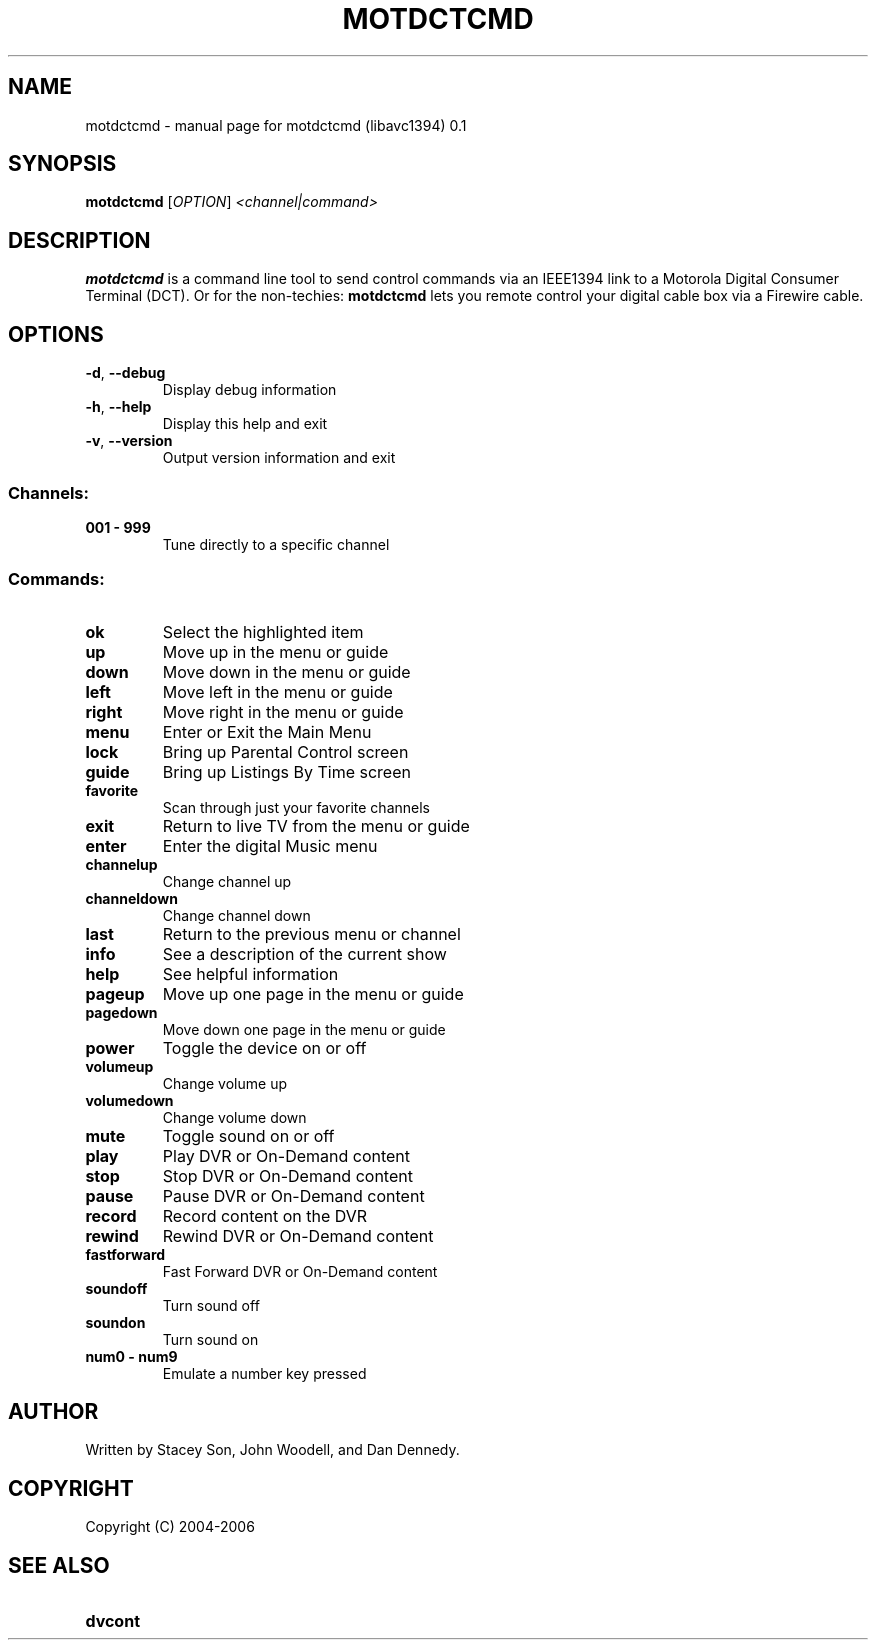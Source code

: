 .\" DO NOT MODIFY THIS FILE!  It was generated by help2man 1.35.
.TH MOTDCTCMD "1" "April 2006" "motdctcmd (libavc1394) 0.1" "User Commands"
.SH NAME
motdctcmd \- manual page for motdctcmd (libavc1394) 0.1
.SH SYNOPSIS
.B motdctcmd
[\fIOPTION\fR] \fI<channel|command>\fR
.SH DESCRIPTION

.B motdctcmd
is a command line tool to send control commands via an IEEE1394
link to a  Motorola Digital Consumer Terminal (DCT). Or for the non-techies: 
.B motdctcmd
lets you remote control your digital cable box via a Firewire cable.
.SH OPTIONS
.TP
\fB\-d\fR, \fB\-\-debug\fR
Display debug information
.TP
\fB\-h\fR, \fB\-\-help\fR
Display this help and exit
.TP
\fB\-v\fR, \fB\-\-version\fR
Output version information and exit
.SS "Channels:"
.TP
.B 001 \- 999
Tune directly to a specific channel
.SS "Commands:"
.TP
.B ok
Select the highlighted item
.TP
.B up
Move up in the menu or guide
.TP
.B down
Move down in the menu or guide
.TP
.B left
Move left in the menu or guide
.TP
.B right
Move right in the menu or guide
.TP
.B menu
Enter or Exit the Main Menu
.TP
.B lock
Bring up Parental Control screen
.TP
.B guide
Bring up Listings By Time screen
.TP
.B favorite
Scan through just your favorite channels
.TP
.B exit
Return to live TV from the menu or guide
.TP
.B enter
Enter the digital Music menu
.TP
.B channelup
Change channel up
.TP
.B channeldown
Change channel down
.TP
.B last
Return to the previous menu or channel
.TP
.B info
See a description of the current show
.TP
.B help
See helpful information
.TP
.B pageup
Move up one page in the menu or guide
.TP
.B pagedown
Move down one page in the menu or guide
.TP
.B power
Toggle the device on or off
.TP
.B volumeup
Change volume up
.TP
.B volumedown
Change volume down
.TP
.B mute
Toggle sound on or off
.TP
.B play
Play DVR or On\-Demand content
.TP
.B stop
Stop DVR or On\-Demand content
.TP
.B pause
Pause DVR or On\-Demand content
.TP
.B record
Record content on the DVR
.TP
.B rewind
Rewind DVR or On\-Demand content
.TP
.B fastforward
Fast Forward DVR or On\-Demand content
.TP
.B soundoff
Turn sound off
.TP
.B soundon
Turn sound on
.TP
.B num0 \- num9
Emulate a number key pressed
.SH AUTHOR
.TP
Written by Stacey Son, John Woodell, and Dan Dennedy.
.SH COPYRIGHT
.TP
Copyright (C) 2004\-2006
.SH SEE ALSO
.TP
.B dvcont
